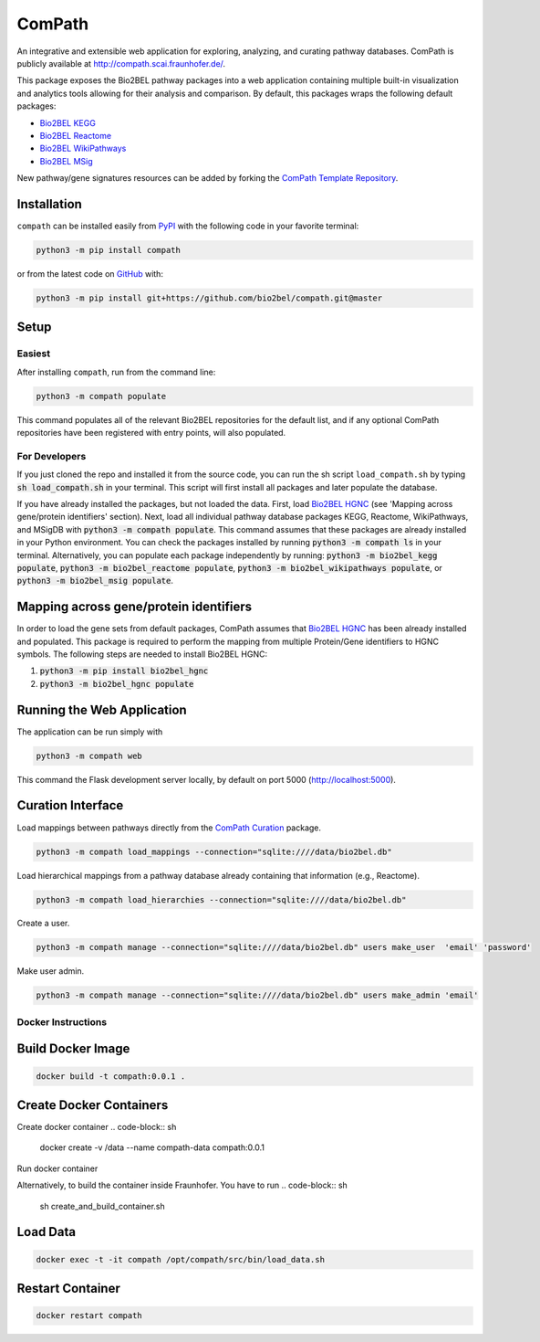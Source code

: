 ComPath |build| |coverage| |docs| |zenodo|
==========================================
An integrative and extensible web application for exploring, analyzing, and curating pathway databases. ComPath is publicly available at http://compath.scai.fraunhofer.de/.

This package exposes the Bio2BEL pathway packages into a web application containing multiple built-in visualization and
analytics tools allowing for their analysis and comparison. By default, this packages wraps the following default
packages:

- `Bio2BEL KEGG <https://github.com/bio2bel/kegg>`_
- `Bio2BEL Reactome <https://github.com/bio2bel/reactome>`_
- `Bio2BEL WikiPathways <https://github.com/bio2bel/wikipathways>`_
- `Bio2BEL MSig <https://github.com/bio2bel/msig>`_

New pathway/gene signatures resources can be added by forking the `ComPath Template Repository <https://github.com/compath/compath_template>`_.

Installation |pypi_version| |python_versions| |pypi_license|
------------------------------------------------------------
``compath`` can be installed easily from `PyPI <https://pypi.python.org/pypi/compath>`_ with the
following code in your favorite terminal:

.. code-block:: sh

    python3 -m pip install compath

or from the latest code on `GitHub <https://github.com/compath/compath>`_ with:

.. code-block:: sh

    python3 -m pip install git+https://github.com/bio2bel/compath.git@master

Setup
-----
Easiest
~~~~~~~
After installing ``compath``, run from the command line:

.. code-block:: sh

    python3 -m compath populate

This command populates all of the relevant Bio2BEL repositories for the default list, and if any optional ComPath
repositories have been registered with entry points, will also populated.

For Developers
~~~~~~~~~~~~~~
If you just cloned the repo and installed it from the source code, you can run the sh script ``load_compath.sh`` by
typing :code:`sh load_compath.sh` in your terminal. This script will first install all packages and later populate the
database.

If you have already installed the packages, but not loaded the data. First, load
`Bio2BEL HGNC <https://github.com/bio2bel/hgnc>`_ (see 'Mapping across gene/protein identifiers' section). Next, load all individual pathway database
packages KEGG, Reactome, WikiPathways, and MSigDB  with :code:`python3 -m compath populate`. This command assumes that
these packages are already installed in your Python environment. You can check the packages installed by running
:code:`python3 -m compath ls` in your terminal. Alternatively, you can populate each package independently by running:
:code:`python3 -m bio2bel_kegg populate`, :code:`python3 -m bio2bel_reactome populate`,
:code:`python3 -m bio2bel_wikipathways populate`, or :code:`python3 -m bio2bel_msig populate`.

Mapping across gene/protein identifiers
---------------------------------------
In order to load the gene sets from default packages, ComPath assumes that `Bio2BEL HGNC <https://github.com/bio2bel/hgnc>`_
has been already installed and populated. This package is required to perform the mapping from multiple Protein/Gene identifiers to HGNC symbols. The following steps are needed to install Bio2BEL HGNC:

1. :code:`python3 -m pip install bio2bel_hgnc`
2. :code:`python3 -m bio2bel_hgnc populate`


Running the Web Application
---------------------------
The application can be run simply with

.. code-block:: bash

    python3 -m compath web

This command the Flask development server locally, by default on port 5000 (http://localhost:5000).


Curation Interface
------------------
Load mappings between pathways directly from the `ComPath Curation <https://github.com/compath/curation>`_ package.

.. code-block:: sh

    python3 -m compath load_mappings --connection="sqlite:////data/bio2bel.db"

Load hierarchical mappings from a pathway database already containing that information (e.g., Reactome).

.. code-block:: sh

    python3 -m compath load_hierarchies --connection="sqlite:////data/bio2bel.db"


Create a user.

.. code-block:: sh

    python3 -m compath manage --connection="sqlite:////data/bio2bel.db" users make_user  'email' 'password'

Make user admin.

.. code-block:: sh

    python3 -m compath manage --connection="sqlite:////data/bio2bel.db" users make_admin 'email'

Docker Instructions
~~~~~~~~~~~~~~~~~~~

Build Docker Image
------------------

.. code-block:: sh

    docker build -t compath:0.0.1 .


Create Docker Containers
------------------------

Create docker container
.. code-block:: sh

    docker create -v /data --name compath-data compath:0.0.1
    
Run docker container

.. code-block:: sh
    docker run --name=compath --volumes-from compath-data --restart=always -d

Alternatively, to build the container inside Fraunhofer. You have to run
.. code-block:: sh

    sh create_and_build_container.sh

Load Data
---------

.. code-block:: sh

    docker exec -t -it compath /opt/compath/src/bin/load_data.sh

Restart Container
-----------------

.. code-block:: sh

    docker restart compath


.. |build| image:: https://travis-ci.org/ComPath/ComPath.svg?branch=master
    :target: https://travis-ci.org/ComPath/ComPath
    :alt: Build Status

.. |coverage| image:: https://codecov.io/gh/ComPath/ComPath/coverage.svg?branch=master
    :target: https://codecov.io/gh/ComPath/ComPath?branch=master
    :alt: Coverage Status

.. |docs| image:: http://readthedocs.org/projects/compath/badge/?version=latest
    :target: https://compath.readthedocs.io/en/latest/
    :alt: Documentation Status

.. |climate| image:: https://codeclimate.com/github/compath/compath/badges/gpa.svg
    :target: https://codeclimate.com/github/compath/compath
    :alt: Code Climate

.. |python_versions| image:: https://img.shields.io/pypi/pyversions/compath.svg
    :alt: Stable Supported Python Versions

.. |pypi_version| image:: https://img.shields.io/pypi/v/compath.svg
    :alt: Current version on PyPI

.. |pypi_license| image:: https://img.shields.io/pypi/l/compath.svg
    :alt: MIT License

.. |zenodo| image:: https://zenodo.org/badge/118578699.svg
    :target: https://zenodo.org/badge/latestdoi/118578699
